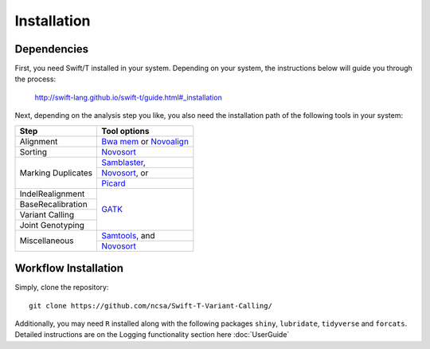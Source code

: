 Installation
------------

Dependencies
~~~~~~~~~~~~

First, you need Swift/T installed in your system. Depending on your system, the instructions below will guide you through the process:

 http://swift-lang.github.io/swift-t/guide.html#_installation

Next, depending on the analysis step you like, you also need the installation path of the following tools in your system:

+-------------------+-----------------------------------------------------------------------------------+
|     **Step**      |   **Tool options**                                                                |
+===================+===================================================================================+
| Alignment         | `Bwa mem <https://github.com/lh3/bwa>`__ or `Novoalign <http://novocraft.com/>`__ |
+-------------------+-----------------------------------------------------------------------------------+
| Sorting           | `Novosort <http://novocraft.com/>`__                                              |
+-------------------+-----------------------------------------------------------------------------------+
|                   | `Samblaster <https://github.com/GregoryFaust/samblaster>`__,                      | 
+                   +-----------------------------------------------------------------------------------+
| Marking Duplicates| `Novosort <http://novocraft.com/>`__, or                                          | 
+                   +-----------------------------------------------------------------------------------+
|                   | `Picard <https://broadinstitute.github.io/picard/>`__                             | 
+-------------------+-----------------------------------------------------------------------------------+
| IndelRealignment  |                                                                                   |
+-------------------+                                                                                   +
| BaseRecalibration |                                                                                   |
+-------------------+                                                                                   +
| Variant Calling   | `GATK <https://software.broadinstitute.org/gatk/download/>`__                     |
+-------------------+                                                                                   +
| Joint Genotyping  |                                                                                   |
+-------------------+-----------------------------------------------------------------------------------+
| Miscellaneous     | `Samtools <http://samtools.github.io/>`__, and                                    |
+                   +-----------------------------------------------------------------------------------+
|                   | `Novosort <http://novocraft.com/>`__                                              |
+-------------------+-----------------------------------------------------------------------------------+


Workflow Installation
~~~~~~~~~~~~~~~~~~~~~

Simply, clone the repository::

 git clone https://github.com/ncsa/Swift-T-Variant-Calling/

Additionally, you may need ``R`` installed along with the following packages ``shiny``, ``lubridate``, ``tidyverse`` and ``forcats``. Detailed instructions are on the Logging functionality section here :doc:`UserGuide`



